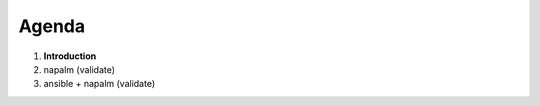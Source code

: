 .. rst-class:: agenda

Agenda
------

1. **Introduction**
2. napalm (validate)
3. ansible + napalm (validate)
